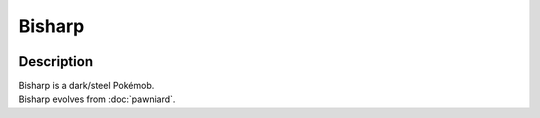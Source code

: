 .. bisharp:

Bisharp
--------

.. image:: ../../_images/pokemobs/gen_5/entity_icon/textures/bisharp.png
    :width: 400
    :alt: Bisharp
.. image:: ../../_images/pokemobs/gen_5/entity_icon/textures/bisharps.png
    :width: 400
    :alt: Bisharp


Description
============
| Bisharp is a dark/steel Pokémob.
| Bisharp evolves from :doc:`pawniard`.